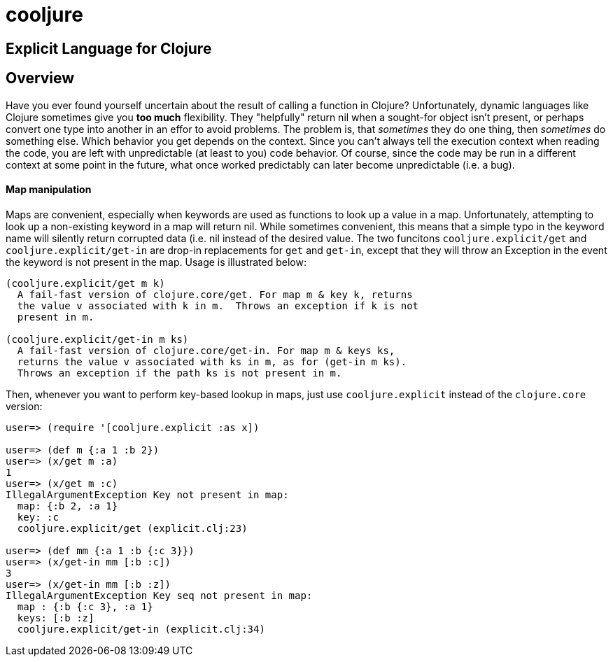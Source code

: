 cooljure
========

## Explicit Language for Clojure

Overview
--------

Have you ever found yourself uncertain about the result of calling a function in
Clojure? Unfortunately, dynamic languages like Clojure sometimes give you *too
much* flexibility.  They "helpfully" return nil when a sought-for object isn't
present, or perhaps convert one type into another in an effor to avoid problems.
The problem is, that _sometimes_ they do one thing, then _sometimes_ do something
else.  Which behavior you get depends on the context.  Since you can't always
tell the execution context when reading the code, you are left with
unpredictable (at least to you) code behavior.  Of course, since the code may
be run in a different context at some point in the future, what once worked
predictably can later become unpredictable (i.e. a bug).  

Map manipulation
^^^^^^^^^^^^^^^^

Maps are convenient, especially when keywords are used as functions to look up a value in
a map.  Unfortunately, attempting to look up a non-existing keyword in a map will return
nil.  While sometimes convenient, this means that a simple typo in the keyword name will
silently return corrupted data (i.e. nil instead of the desired value.  The two funcitons
`cooljure.explicit/get` and `cooljure.explicit/get-in` are drop-in replacements for `get`
and `get-in`, except that they will throw an Exception in the event the keyword is not
present in the map.  Usage is illustrated below:

[source,clojure]
----
(cooljure.explicit/get m k)
  A fail-fast version of clojure.core/get. For map m & key k, returns
  the value v associated with k in m.  Throws an exception if k is not
  present in m.

(cooljure.explicit/get-in m ks)
  A fail-fast version of clojure.core/get-in. For map m & keys ks,
  returns the value v associated with ks in m, as for (get-in m ks).
  Throws an exception if the path ks is not present in m.
----

Then, whenever you want to perform key-based lookup in maps, just use
`cooljure.explicit` instead of the `clojure.core` version:

[source,clojure]
----
user=> (require '[cooljure.explicit :as x])

user=> (def m {:a 1 :b 2})
user=> (x/get m :a)
1
user=> (x/get m :c)
IllegalArgumentException Key not present in map:
  map: {:b 2, :a 1}
  key: :c
  cooljure.explicit/get (explicit.clj:23)

user=> (def mm {:a 1 :b {:c 3}})
user=> (x/get-in mm [:b :c])
3
user=> (x/get-in mm [:b :z])
IllegalArgumentException Key seq not present in map:
  map : {:b {:c 3}, :a 1}
  keys: [:b :z]
  cooljure.explicit/get-in (explicit.clj:34)
----

